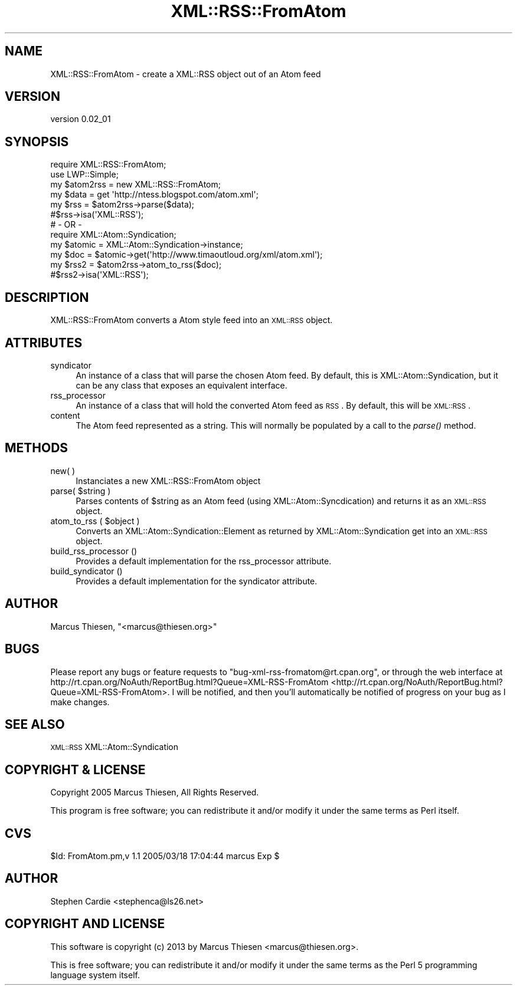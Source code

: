.\" Automatically generated by Pod::Man 2.25 (Pod::Simple 3.20)
.\"
.\" Standard preamble:
.\" ========================================================================
.de Sp \" Vertical space (when we can't use .PP)
.if t .sp .5v
.if n .sp
..
.de Vb \" Begin verbatim text
.ft CW
.nf
.ne \\$1
..
.de Ve \" End verbatim text
.ft R
.fi
..
.\" Set up some character translations and predefined strings.  \*(-- will
.\" give an unbreakable dash, \*(PI will give pi, \*(L" will give a left
.\" double quote, and \*(R" will give a right double quote.  \*(C+ will
.\" give a nicer C++.  Capital omega is used to do unbreakable dashes and
.\" therefore won't be available.  \*(C` and \*(C' expand to `' in nroff,
.\" nothing in troff, for use with C<>.
.tr \(*W-
.ds C+ C\v'-.1v'\h'-1p'\s-2+\h'-1p'+\s0\v'.1v'\h'-1p'
.ie n \{\
.    ds -- \(*W-
.    ds PI pi
.    if (\n(.H=4u)&(1m=24u) .ds -- \(*W\h'-12u'\(*W\h'-12u'-\" diablo 10 pitch
.    if (\n(.H=4u)&(1m=20u) .ds -- \(*W\h'-12u'\(*W\h'-8u'-\"  diablo 12 pitch
.    ds L" ""
.    ds R" ""
.    ds C` ""
.    ds C' ""
'br\}
.el\{\
.    ds -- \|\(em\|
.    ds PI \(*p
.    ds L" ``
.    ds R" ''
'br\}
.\"
.\" Escape single quotes in literal strings from groff's Unicode transform.
.ie \n(.g .ds Aq \(aq
.el       .ds Aq '
.\"
.\" If the F register is turned on, we'll generate index entries on stderr for
.\" titles (.TH), headers (.SH), subsections (.SS), items (.Ip), and index
.\" entries marked with X<> in POD.  Of course, you'll have to process the
.\" output yourself in some meaningful fashion.
.ie \nF \{\
.    de IX
.    tm Index:\\$1\t\\n%\t"\\$2"
..
.    nr % 0
.    rr F
.\}
.el \{\
.    de IX
..
.\}
.\"
.\" Accent mark definitions (@(#)ms.acc 1.5 88/02/08 SMI; from UCB 4.2).
.\" Fear.  Run.  Save yourself.  No user-serviceable parts.
.    \" fudge factors for nroff and troff
.if n \{\
.    ds #H 0
.    ds #V .8m
.    ds #F .3m
.    ds #[ \f1
.    ds #] \fP
.\}
.if t \{\
.    ds #H ((1u-(\\\\n(.fu%2u))*.13m)
.    ds #V .6m
.    ds #F 0
.    ds #[ \&
.    ds #] \&
.\}
.    \" simple accents for nroff and troff
.if n \{\
.    ds ' \&
.    ds ` \&
.    ds ^ \&
.    ds , \&
.    ds ~ ~
.    ds /
.\}
.if t \{\
.    ds ' \\k:\h'-(\\n(.wu*8/10-\*(#H)'\'\h"|\\n:u"
.    ds ` \\k:\h'-(\\n(.wu*8/10-\*(#H)'\`\h'|\\n:u'
.    ds ^ \\k:\h'-(\\n(.wu*10/11-\*(#H)'^\h'|\\n:u'
.    ds , \\k:\h'-(\\n(.wu*8/10)',\h'|\\n:u'
.    ds ~ \\k:\h'-(\\n(.wu-\*(#H-.1m)'~\h'|\\n:u'
.    ds / \\k:\h'-(\\n(.wu*8/10-\*(#H)'\z\(sl\h'|\\n:u'
.\}
.    \" troff and (daisy-wheel) nroff accents
.ds : \\k:\h'-(\\n(.wu*8/10-\*(#H+.1m+\*(#F)'\v'-\*(#V'\z.\h'.2m+\*(#F'.\h'|\\n:u'\v'\*(#V'
.ds 8 \h'\*(#H'\(*b\h'-\*(#H'
.ds o \\k:\h'-(\\n(.wu+\w'\(de'u-\*(#H)/2u'\v'-.3n'\*(#[\z\(de\v'.3n'\h'|\\n:u'\*(#]
.ds d- \h'\*(#H'\(pd\h'-\w'~'u'\v'-.25m'\f2\(hy\fP\v'.25m'\h'-\*(#H'
.ds D- D\\k:\h'-\w'D'u'\v'-.11m'\z\(hy\v'.11m'\h'|\\n:u'
.ds th \*(#[\v'.3m'\s+1I\s-1\v'-.3m'\h'-(\w'I'u*2/3)'\s-1o\s+1\*(#]
.ds Th \*(#[\s+2I\s-2\h'-\w'I'u*3/5'\v'-.3m'o\v'.3m'\*(#]
.ds ae a\h'-(\w'a'u*4/10)'e
.ds Ae A\h'-(\w'A'u*4/10)'E
.    \" corrections for vroff
.if v .ds ~ \\k:\h'-(\\n(.wu*9/10-\*(#H)'\s-2\u~\d\s+2\h'|\\n:u'
.if v .ds ^ \\k:\h'-(\\n(.wu*10/11-\*(#H)'\v'-.4m'^\v'.4m'\h'|\\n:u'
.    \" for low resolution devices (crt and lpr)
.if \n(.H>23 .if \n(.V>19 \
\{\
.    ds : e
.    ds 8 ss
.    ds o a
.    ds d- d\h'-1'\(ga
.    ds D- D\h'-1'\(hy
.    ds th \o'bp'
.    ds Th \o'LP'
.    ds ae ae
.    ds Ae AE
.\}
.rm #[ #] #H #V #F C
.\" ========================================================================
.\"
.IX Title "XML::RSS::FromAtom 3"
.TH XML::RSS::FromAtom 3 "2013-05-16" "perl v5.16.3" "User Contributed Perl Documentation"
.\" For nroff, turn off justification.  Always turn off hyphenation; it makes
.\" way too many mistakes in technical documents.
.if n .ad l
.nh
.SH "NAME"
XML::RSS::FromAtom \- create a XML::RSS object out of an Atom feed
.SH "VERSION"
.IX Header "VERSION"
version 0.02_01
.SH "SYNOPSIS"
.IX Header "SYNOPSIS"
.Vb 2
\&    require XML::RSS::FromAtom;
\&    use LWP::Simple;
\&    
\&    my $atom2rss = new XML::RSS::FromAtom;
\&    my $data = get \*(Aqhttp://ntess.blogspot.com/atom.xml\*(Aq;
\&
\&    my $rss = $atom2rss\->parse($data);
\&    #$rss\->isa(\*(AqXML::RSS\*(Aq);
\&
\&    # \- OR \-
\&    require XML::Atom::Syndication;
\&    my $atomic = XML::Atom::Syndication\->instance;
\&    my $doc = $atomic\->get(\*(Aqhttp://www.timaoutloud.org/xml/atom.xml\*(Aq);
\&
\&    my $rss2 = $atom2rss\->atom_to_rss($doc);
\&    #$rss2\->isa(\*(AqXML::RSS\*(Aq);
.Ve
.SH "DESCRIPTION"
.IX Header "DESCRIPTION"
XML::RSS::FromAtom converts a Atom style feed into an \s-1XML::RSS\s0 object.
.SH "ATTRIBUTES"
.IX Header "ATTRIBUTES"
.IP "syndicator" 4
.IX Item "syndicator"
An instance of a class that will parse the chosen Atom feed.  By default,
this is XML::Atom::Syndication, but it can be any class that exposes an
equivalent interface.
.IP "rss_processor" 4
.IX Item "rss_processor"
An instance of a class that will hold the converted Atom feed as \s-1RSS\s0.  By
default, this will be \s-1XML::RSS\s0.
.IP "content" 4
.IX Item "content"
The Atom feed represented as a string.  This will normally be populated by a
call to the \fIparse()\fR method.
.SH "METHODS"
.IX Header "METHODS"
.IP "new( )" 4
.IX Item "new( )"
Instanciates a new XML::RSS::FromAtom object
.ie n .IP "parse( $string )" 4
.el .IP "parse( \f(CW$string\fR )" 4
.IX Item "parse( $string )"
Parses contents of \f(CW$string\fR as an Atom feed (using XML::Atom::Syncdication) and returns
it as an \s-1XML::RSS\s0 object.
.ie n .IP "atom_to_rss ( $object )" 4
.el .IP "atom_to_rss ( \f(CW$object\fR )" 4
.IX Item "atom_to_rss ( $object )"
Converts an XML::Atom::Syndication::Element as returned by XML::Atom::Syndication get into
an \s-1XML::RSS\s0 object.
.IP "build_rss_processor ()" 4
.IX Item "build_rss_processor ()"
Provides a default implementation for the rss_processor attribute.
.IP "build_syndicator ()" 4
.IX Item "build_syndicator ()"
Provides a default implementation for the syndicator attribute.
.SH "AUTHOR"
.IX Header "AUTHOR"
Marcus Thiesen, \f(CW\*(C`<marcus@thiesen.org>\*(C'\fR
.SH "BUGS"
.IX Header "BUGS"
Please report any bugs or feature requests to
\&\f(CW\*(C`bug\-xml\-rss\-fromatom@rt.cpan.org\*(C'\fR, or through the web interface at
http://rt.cpan.org/NoAuth/ReportBug.html?Queue=XML\-RSS\-FromAtom <http://rt.cpan.org/NoAuth/ReportBug.html?Queue=XML-RSS-FromAtom>.
I will be notified, and then you'll automatically be notified of progress on
your bug as I make changes.
.SH "SEE ALSO"
.IX Header "SEE ALSO"
\&\s-1XML::RSS\s0 XML::Atom::Syndication
.SH "COPYRIGHT & LICENSE"
.IX Header "COPYRIGHT & LICENSE"
Copyright 2005 Marcus Thiesen, All Rights Reserved.
.PP
This program is free software; you can redistribute it and/or modify it
under the same terms as Perl itself.
.SH "CVS"
.IX Header "CVS"
\&\f(CW$Id:\fR FromAtom.pm,v 1.1 2005/03/18 17:04:44 marcus Exp $
.SH "AUTHOR"
.IX Header "AUTHOR"
Stephen Cardie <stephenca@ls26.net>
.SH "COPYRIGHT AND LICENSE"
.IX Header "COPYRIGHT AND LICENSE"
This software is copyright (c) 2013 by Marcus Thiesen <marcus@thiesen.org>.
.PP
This is free software; you can redistribute it and/or modify it under
the same terms as the Perl 5 programming language system itself.
